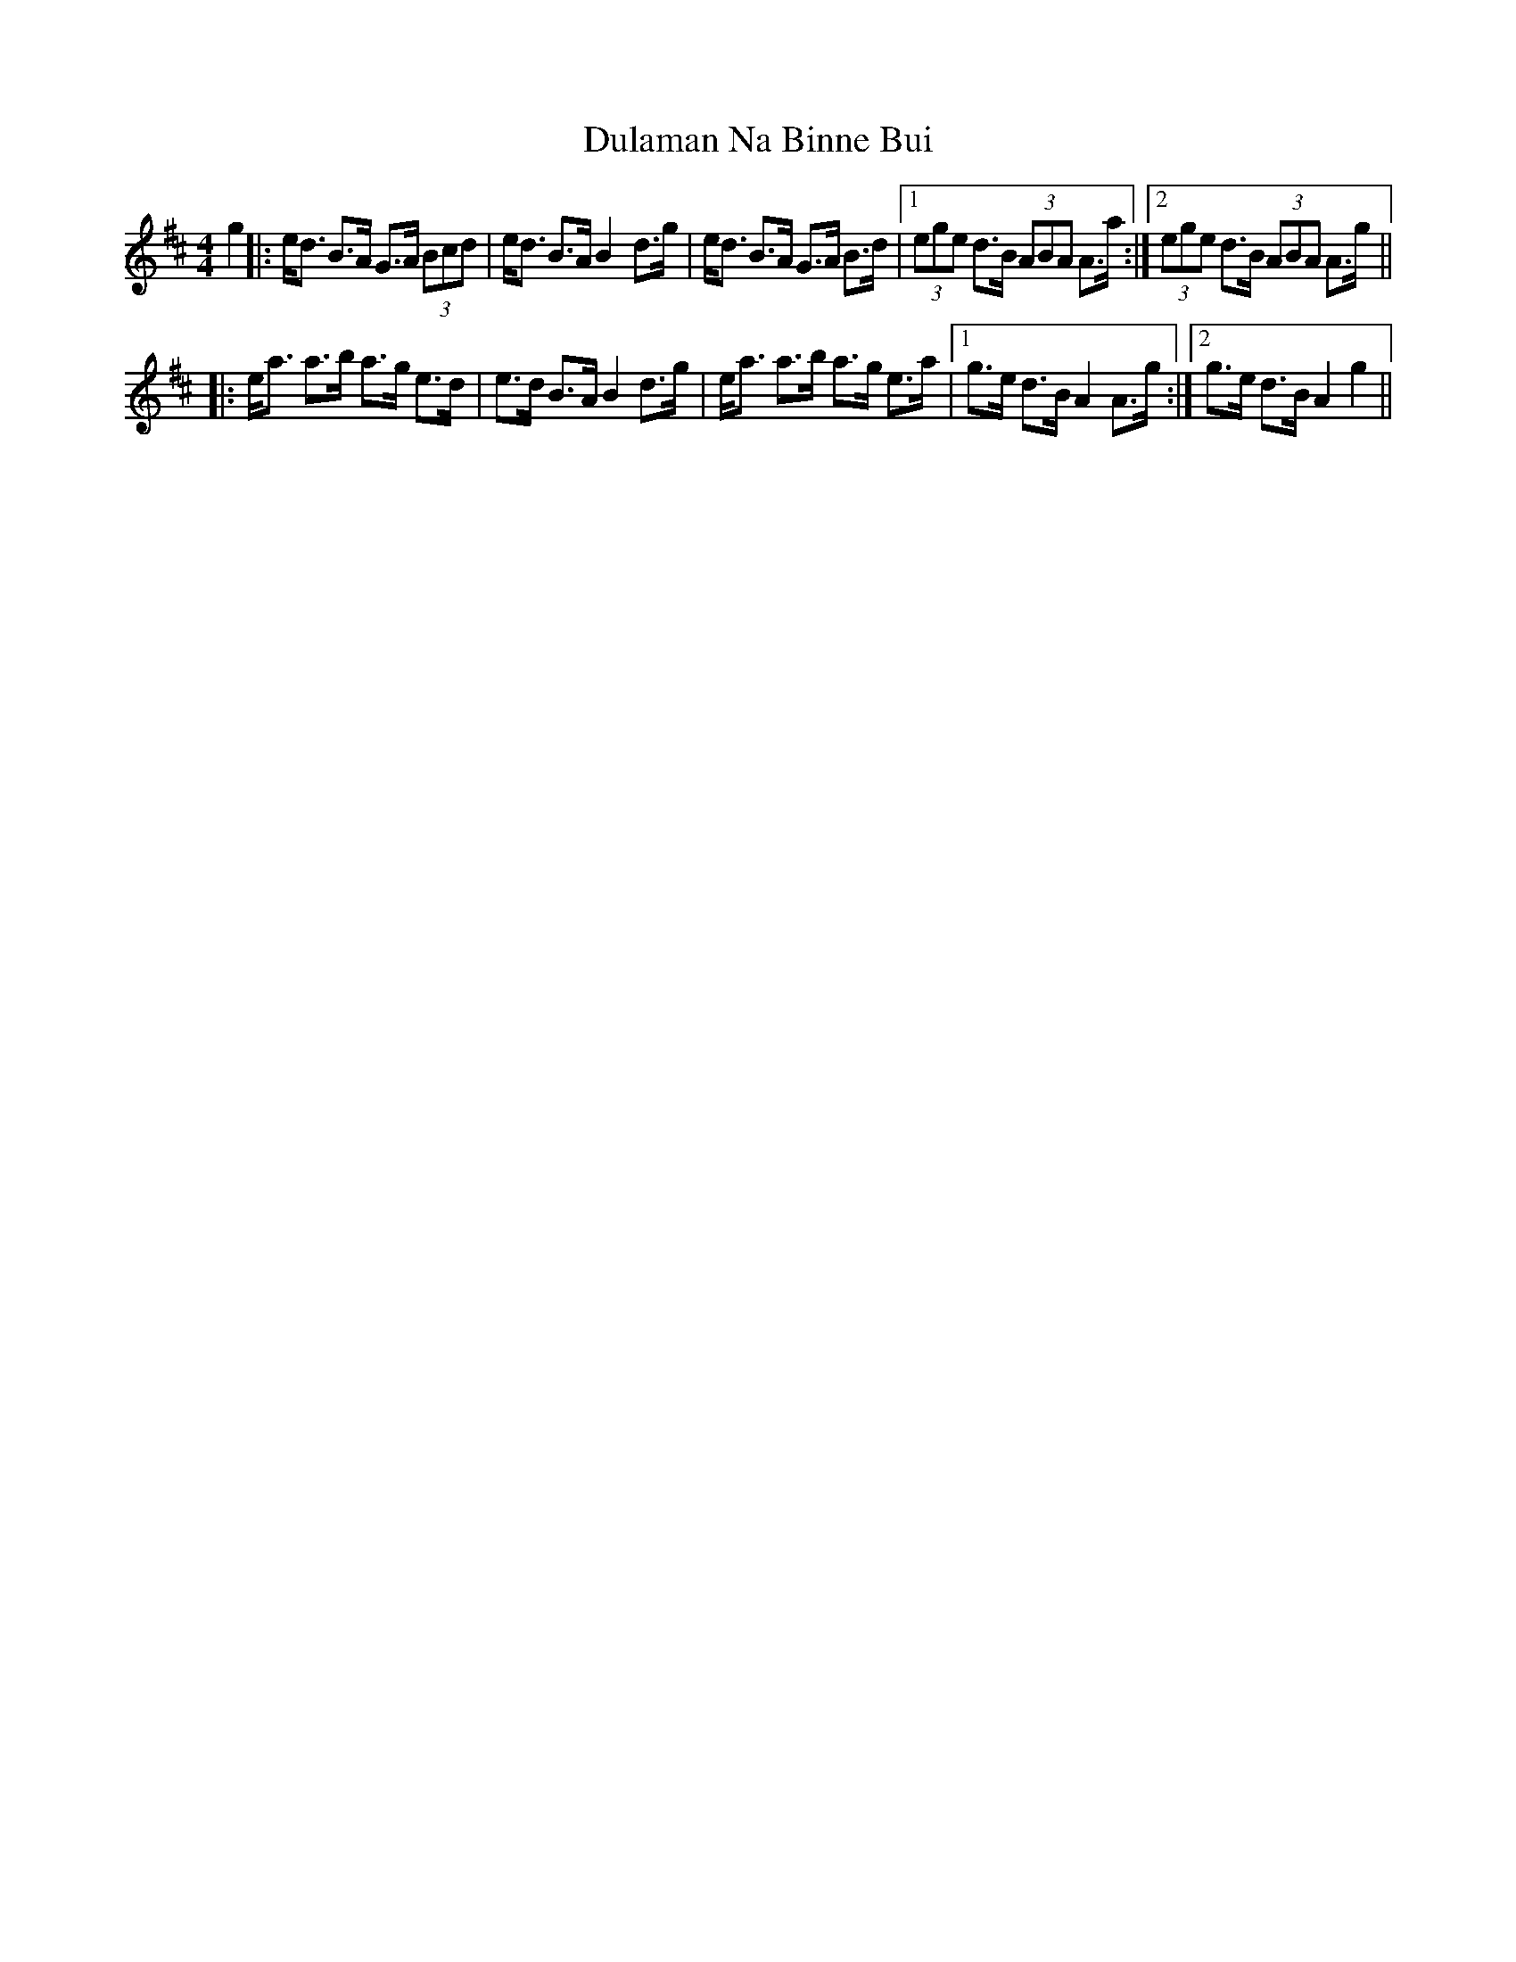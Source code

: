 X: 11145
T: Dulaman Na Binne Bui
R: strathspey
M: 4/4
K: Amixolydian
g2|:e<d B>A G>A (3Bcd|e<d B>A B2 d>g|e<d B>A G>A B>d|1 (3ege d>B (3ABA A>a:|2 (3ege d>B (3ABA A>g||
|:e<a a>b a>g e>d|e>d B>A B2 d>g|e<a a>b a>g e>a|1 g>e d>B A2 A>g:|2 g>e d>B A2 g2||


